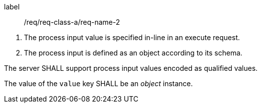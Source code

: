 [[req_core_process-execute-input-inline-object]]
[requirement]
====
[%metadata]
label:: /req/req-class-a/req-name-2
[.component,class=conditions]
--
. The process input value is specified in-line in an execute request.
. The process input is defined as an object according to its schema.
--

[.component,class=part]
--
The server SHALL support process input values encoded as qualified values.
--

[.component,class=part]
--
The value of the `value` key SHALL be an _object_ instance.
--
====
